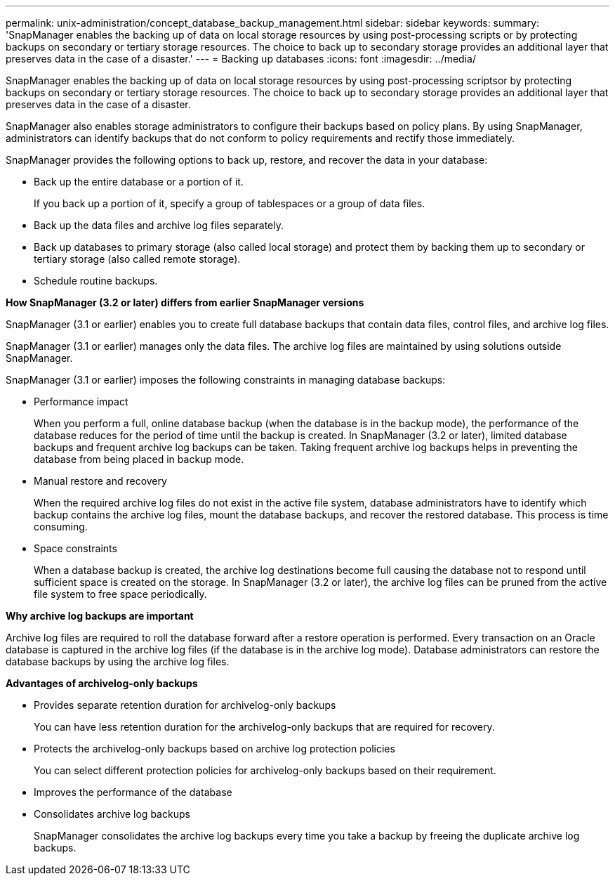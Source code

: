 ---
permalink: unix-administration/concept_database_backup_management.html
sidebar: sidebar
keywords: 
summary: 'SnapManager enables the backing up of data on local storage resources by using post-processing scripts or by protecting backups on secondary or tertiary storage resources. The choice to back up to secondary storage provides an additional layer that preserves data in the case of a disaster.'
---
= Backing up databases
:icons: font
:imagesdir: ../media/

[.lead]
SnapManager enables the backing up of data on local storage resources by using post-processing scriptsor by protecting backups on secondary or tertiary storage resources. The choice to back up to secondary storage provides an additional layer that preserves data in the case of a disaster.

SnapManager also enables storage administrators to configure their backups based on policy plans. By using SnapManager, administrators can identify backups that do not conform to policy requirements and rectify those immediately.

SnapManager provides the following options to back up, restore, and recover the data in your database:

* Back up the entire database or a portion of it.
+
If you back up a portion of it, specify a group of tablespaces or a group of data files.

* Back up the data files and archive log files separately.
* Back up databases to primary storage (also called local storage) and protect them by backing them up to secondary or tertiary storage (also called remote storage).
* Schedule routine backups.

*How SnapManager (3.2 or later) differs from earlier SnapManager versions*

SnapManager (3.1 or earlier) enables you to create full database backups that contain data files, control files, and archive log files.

SnapManager (3.1 or earlier) manages only the data files. The archive log files are maintained by using solutions outside SnapManager.

SnapManager (3.1 or earlier) imposes the following constraints in managing database backups:

* Performance impact
+
When you perform a full, online database backup (when the database is in the backup mode), the performance of the database reduces for the period of time until the backup is created. In SnapManager (3.2 or later), limited database backups and frequent archive log backups can be taken. Taking frequent archive log backups helps in preventing the database from being placed in backup mode.

* Manual restore and recovery
+
When the required archive log files do not exist in the active file system, database administrators have to identify which backup contains the archive log files, mount the database backups, and recover the restored database. This process is time consuming.

* Space constraints
+
When a database backup is created, the archive log destinations become full causing the database not to respond until sufficient space is created on the storage. In SnapManager (3.2 or later), the archive log files can be pruned from the active file system to free space periodically.

*Why archive log backups are important*

Archive log files are required to roll the database forward after a restore operation is performed. Every transaction on an Oracle database is captured in the archive log files (if the database is in the archive log mode). Database administrators can restore the database backups by using the archive log files.

*Advantages of archivelog-only backups*

* Provides separate retention duration for archivelog-only backups
+
You can have less retention duration for the archivelog-only backups that are required for recovery.

* Protects the archivelog-only backups based on archive log protection policies
+
You can select different protection policies for archivelog-only backups based on their requirement.

* Improves the performance of the database
* Consolidates archive log backups
+
SnapManager consolidates the archive log backups every time you take a backup by freeing the duplicate archive log backups.
